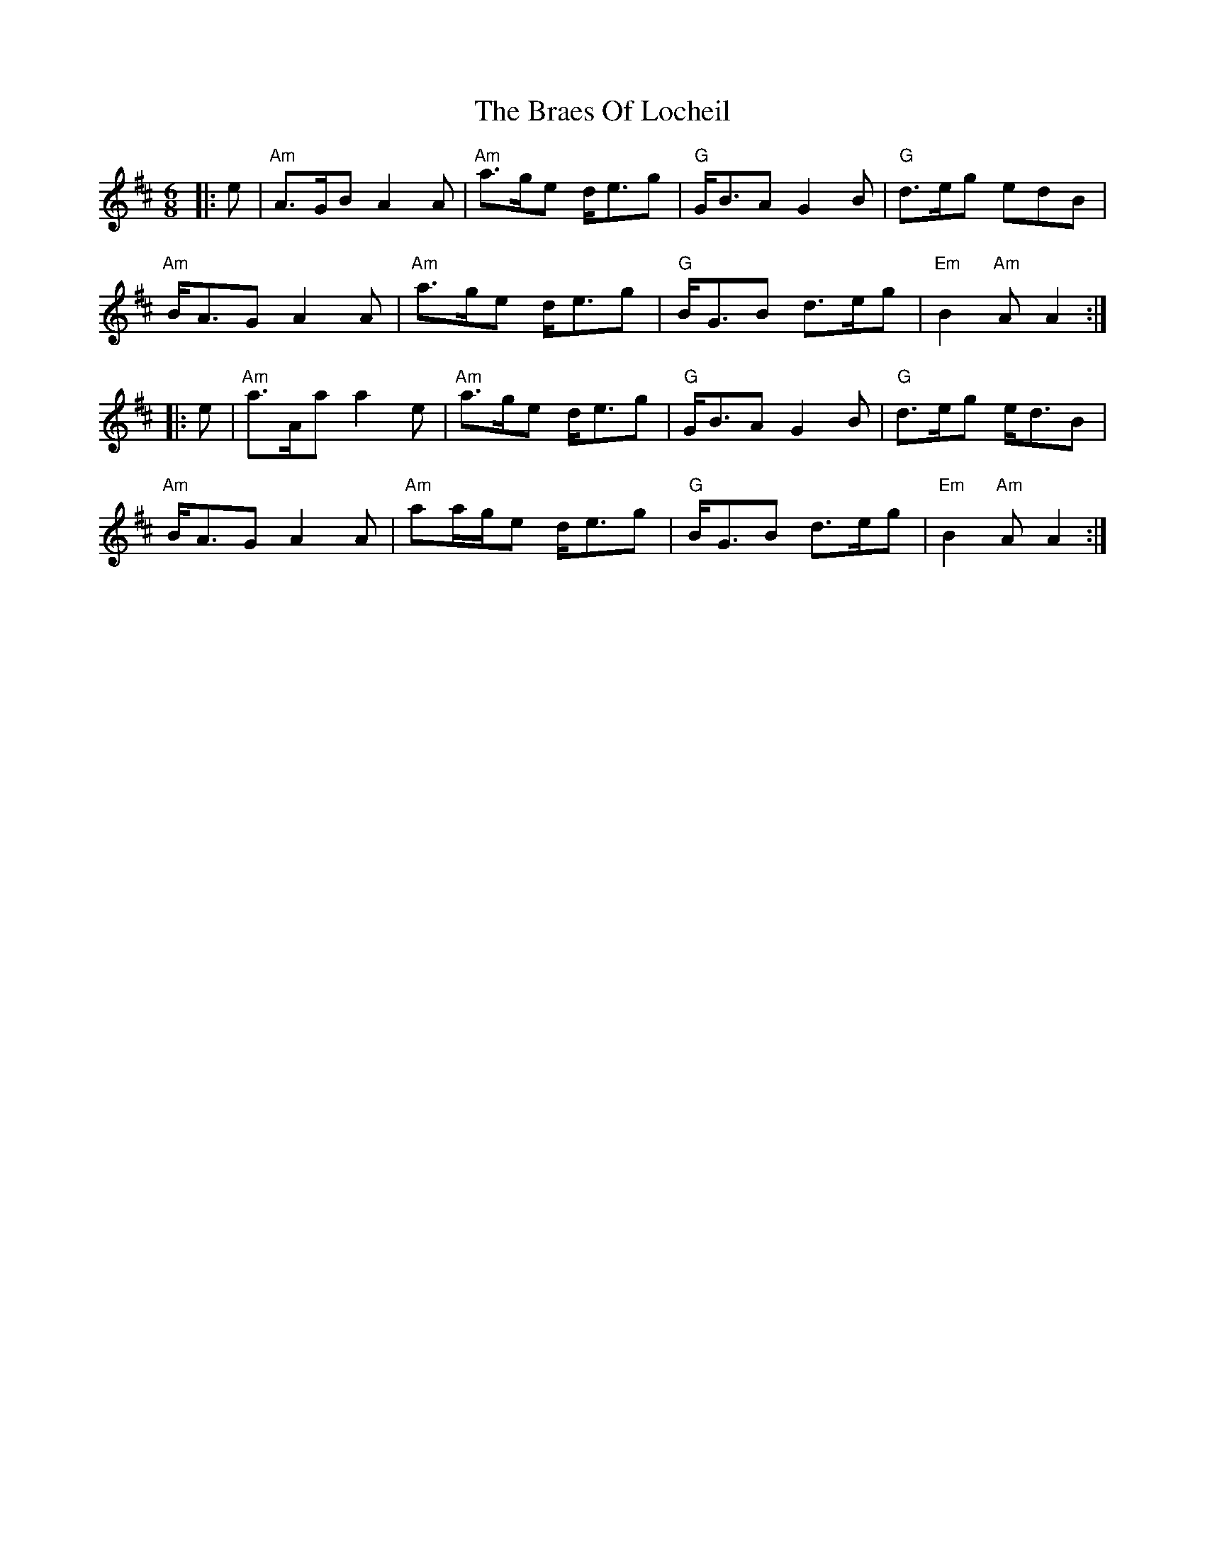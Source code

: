 X: 4878
T: Braes Of Locheil, The
R: jig
M: 6/8
K: Amixolydian
|:e|"Am"A>GBA2A|"Am"a>ge d<eg|"G"G<BAG2B|"G"d>eg edB|
"Am"B<AG A2A|"Am"a>ge d<eg|"G"B<GB d>eg|"Em"B2"Am"AA2:|
|:e|"Am"a>Aa a2e|"Am"a>ge d<eg|"G"G<BA G2B|"G"d>eg e<dB|
"Am"B<AGA2A|"Am"aa/g/e d<eg|"G"B<GB d>eg|"Em"B2"Am"AA2:|

